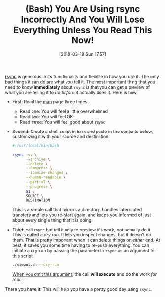 #+BLOG: wisdomandwonder
#+POSTID: 10752
#+ORG2BLOG:
#+DATE: [2018-03-18 Sun 17:57]
#+OPTIONS: toc:nil num:nil todo:nil pri:nil tags:nil ^:nil
#+CATEGORY: Article
#+TAGS: Programming Language, Bash
#+TITLE: (Bash) You Are Using rsync Incorrectly And You Will Lose Everything Unless You Read This Now!

[[https://rsync.samba.org/][rsync]] is generous in its functionality and flexible in how you use it. The
only bad things it can do are what /you/ tell it. The most important thing that
you need to know *immediately* about ~rsync~ is that you can get a preview of what
you are telling it to do /before/ it actually does it. Here is how

#+HTML: <!--more-->

- First: Read the [[https://download.samba.org/pub/rsync/rsync.html][man]] page three times.
  - Read one: You will feel a little overwhelmed
  - Read two: You will feel OK
  - Read three: You will feel good about ~rsync~
- Second: Create a shell script in ~bash~ and paste in the contents below,
  customizing it with your source and destination.
  #+name: org_gcr_2018-03-18T11-52-22-05-00_mara_74D36DFA-DF9C-41D7-B107-A7526201EB95
  #+begin_src sh
#!/usr/local/bin/bash

rsync -vv \
      --archive \
      --delete \
      --compress \
      --itemize-changes \
      --human-readable \
      --partial \
      --progress \
      $1 \
      SOURCE \
      DESTINATION
  #+end_src
  This is a simple call that mirrors a directory, handles interrupted
  transfers and lets you re-start again, and keeps you informed of just about
  every single thing that it is doing.
- Third: call ~rsync~ but tell it only to preview it's work, not actually do it.
  This is called a /dry run/. It lets you inspect changes, but it doesn't do
  them. That is pretty important when it can delete things on /either/ end. At
  best, it saves you some time having to re-push everything. You can initiate
  a dry-run by passing the parameter to ~rsync~ as an argument to this script.
  #+name: org_gcr_2018-03-18T11-52-22-05-00_mara_61B1E041-2476-4A22-820E-B05ED903A412
  #+begin_src sh
./siwput.sh --dry-run
  #+end_src
 _When you omit this argument_, the call *will execute* and do the work /for real/.

There you have it. This will help you have a pretty good day using ~rsync~.
